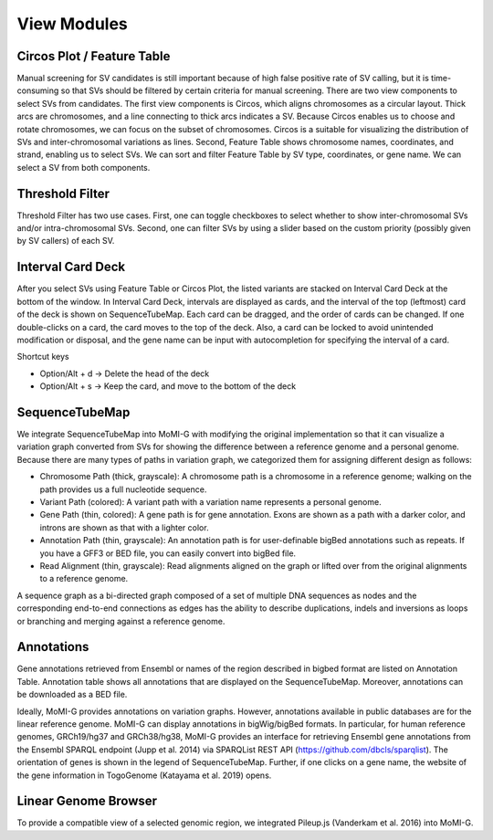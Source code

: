 .. _view_modules:

View Modules
===================

Circos Plot / Feature Table
-------------------

.. image:: overall.*

Manual screening for SV candidates is still important because of high false positive rate of SV calling, but it is time-consuming so that SVs should be filtered by certain criteria for manual screening. There are two view components to select SVs from candidates. The first view components is Circos, which aligns chromosomes as a circular layout. Thick arcs are chromosomes, and a line connecting to thick arcs indicates a SV. Because Circos enables us to choose and rotate chromosomes, we can focus on the subset of chromosomes. Circos is a suitable for visualizing the distribution of SVs and inter-chromosomal variations as lines. Second, Feature Table shows chromosome names, coordinates, and strand, enabling us to select SVs. We can sort and filter Feature Table by SV type, coordinates, or gene name. We can select a SV from both components.

Threshold Filter
------------------

Threshold Filter has two use cases. First, one can toggle checkboxes to select whether to show inter-chromosomal SVs and/or intra-chromosomal SVs. Second, one can filter SVs by using a slider based on the custom priority (possibly given by SV callers) of each SV.

Interval Card Deck
------------------

.. image:: workspace.*

After you select SVs using Feature Table or Circos Plot, the listed variants are stacked on Interval Card Deck at the bottom of the window. In Interval Card Deck, intervals are displayed as cards, and the interval of the top (leftmost) card of the deck is shown on SequenceTubeMap. Each card can be dragged, and the order of cards can be changed. If one double-clicks on a card, the card moves to the top of the deck. Also, a card can be locked to avoid unintended modification or disposal, and the gene name can be input with autocompletion for specifying the interval of a card.

Shortcut keys

* Option/Alt + d -> Delete the head of the deck
* Option/Alt + s -> Keep the card, and move to the bottom of the deck

SequenceTubeMap
--------------------------

.. image:: TubeMap.*

We integrate SequenceTubeMap into MoMI-G with modifying the original implementation so that it can visualize a variation graph converted from SVs for showing the difference between a reference genome and a personal genome. Because there are many types of paths in variation graph, we categorized them for assigning different design as follows:

* Chromosome Path (thick, grayscale): A chromosome path is a chromosome in a reference genome; walking on the path provides us a full nucleotide sequence.
* Variant Path (colored): A variant path with a variation name represents a personal genome.
* Gene Path (thin, colored): A gene path is for gene annotation. Exons are shown as a path with a darker color, and introns are shown as that with a lighter color.
* Annotation Path (thin, grayscale): An annotation path is for user-definable bigBed annotations such as repeats. If you have a GFF3 or BED file, you can easily convert into bigBed file.
* Read Alignment (thin, grayscale): Read alignments aligned on the graph or lifted over from the original alignments to a reference genome.

A sequence graph as a bi-directed graph composed of a set of multiple DNA sequences as nodes and the corresponding end-to-end connections as edges has the ability to describe duplications, indels and inversions as loops or branching and merging against a reference genome.

Annotations
------------

.. image:: annotation.*

Gene annotations retrieved from Ensembl or names of the region described in bigbed format are listed on Annotation Table. Annotation table shows all annotations that are displayed on the SequenceTubeMap. Moreover, annotations can be downloaded as a BED file.

Ideally, MoMI-G provides annotations on variation graphs. However, annotations available in public databases are for the linear reference genome. MoMI-G can display annotations in bigWig/bigBed formats. In particular, for human reference genomes, GRCh19/hg37 and GRCh38/hg38, MoMI-G provides an interface for retrieving Ensembl gene annotations from the Ensembl SPARQL endpoint (Jupp et al. 2014) via SPARQList REST API (https://github.com/dbcls/sparqlist). The orientation of genes is shown in the legend of SequenceTubeMap. Further, if one clicks on a gene name, the website of the gene information in TogoGenome (Katayama et al. 2019) opens.

Linear Genome Browser
----------------------

To provide a compatible view of a selected genomic region, we integrated Pileup.js (Vanderkam et al. 2016) into MoMI-G.
